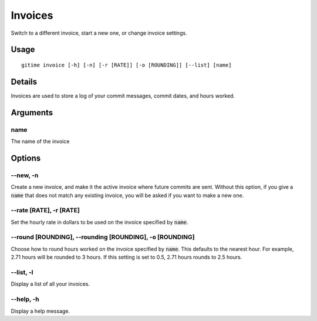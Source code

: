 .. invoices:

Invoices
========

Switch to a different invoice, start a new one, or change invoice settings.

Usage
-----

::

	gitime invoice [-h] [-n] [-r [RATE]] [-o [ROUNDING]] [--list] [name]

Details
-------

Invoices are used to store a log of your commit messages, commit dates, and hours worked.

Arguments
---------

name
****

The name of the invoice

Options
-------

--new, -n
*********

Create a new invoice, and make it the active invoice where future commits are sent. Without this option, if you give a :code:`name` that does not match any existing invoice, you will be asked if you want to make a new one.

--rate [RATE], -r [RATE]
************************

Set the hourly rate in dollars to be used on the invoice specified by :code:`name`.

--round [ROUNDING], --rounding [ROUNDING], -o [ROUNDING]
********************************************************

Choose how to round hours worked on the invoice specified by :code:`name`. This defaults to the nearest hour. For example, 2.71 hours will be rounded to 3 hours. If this setting is set to 0.5, 2.71 hours rounds to 2.5 hours.

--list, -l
**********

Display a list of all your invoices.

--help, -h
**********

Display a help message.